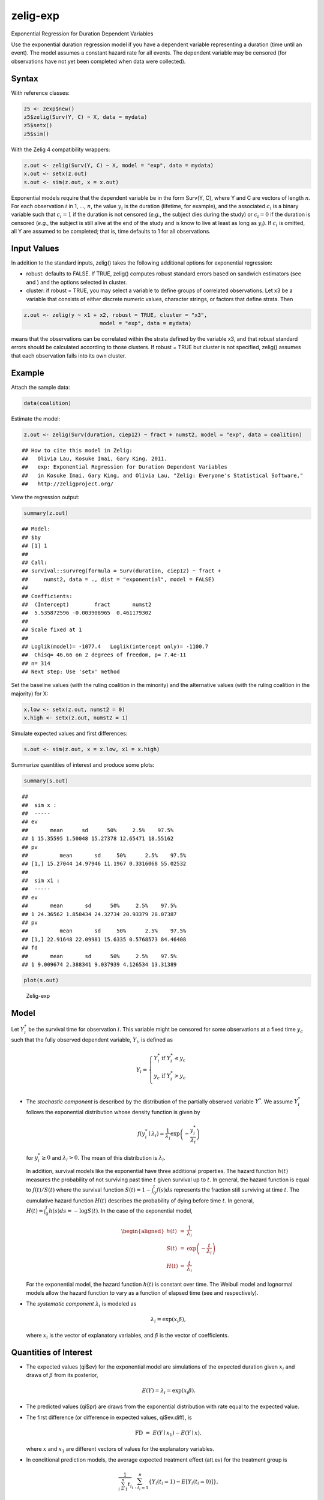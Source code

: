 .. _zexp:

zelig-exp
~~~~~~

Exponential Regression for Duration Dependent Variables

Use the exponential duration regression model if you have a dependent
variable representing a duration (time until an event). The model
assumes a constant hazard rate for all events. The dependent variable
may be censored (for observations have not yet been completed when data
were collected).

Syntax
+++++

With reference classes:


.. sourcecode:: r
    

    z5 <- zexp$new()
    z5$zelig(Surv(Y, C) ~ X, data = mydata)
    z5$setx()
    z5$sim()


With the Zelig 4 compatibility wrappers:


.. sourcecode:: r
    

    z.out <- zelig(Surv(Y, C) ~ X, model = "exp", data = mydata)
    x.out <- setx(z.out)
    s.out <- sim(z.out, x = x.out)


Exponential models require that the dependent variable be in the form
Surv(Y, C), where Y and C are vectors of length :math:`n`. For each
observation :math:`i` in 1, …, :math:`n`, the value :math:`y_i` is the
duration (lifetime, for example), and the associated :math:`c_i` is a
binary variable such that :math:`c_i = 1` if the duration is not
censored (*e.g.*, the subject dies during the study) or :math:`c_i = 0`
if the duration is censored (*e.g.*, the subject is still alive at the
end of the study and is know to live at least as long as :math:`y_i`).
If :math:`c_i` is omitted, all Y are assumed to be completed; that is,
time defaults to 1 for all observations.

Input Values
+++++

In addition to the standard inputs, zelig() takes the following
additional options for exponential regression:

-  robust: defaults to FALSE. If TRUE, zelig() computes robust standard
   errors based on sandwich estimators (see and ) and the options
   selected in cluster.

-  cluster: if robust = TRUE, you may select a variable to define groups
   of correlated observations. Let x3 be a variable that consists of
   either discrete numeric values, character strings, or factors that
   define strata. Then


.. sourcecode:: r
    

    z.out <- zelig(y ~ x1 + x2, robust = TRUE, cluster = "x3", 
                            model = "exp", data = mydata)


means that the observations can be correlated within the strata
defined by the variable x3, and that robust standard errors should be
calculated according to those clusters. If robust = TRUE but cluster
is not specified, zelig() assumes that each observation falls into
its own cluster.

Example
+++++



Attach the sample data:


.. sourcecode:: r
    

    data(coalition)


Estimate the model:


.. sourcecode:: r
    

    z.out <- zelig(Surv(duration, ciep12) ~ fract + numst2, model = "exp", data = coalition)


::

    ## How to cite this model in Zelig:
    ##   Olivia Lau, Kosuke Imai, Gary King. 2011.
    ##   exp: Exponential Regression for Duration Dependent Variables
    ##   in Kosuke Imai, Gary King, and Olivia Lau, "Zelig: Everyone's Statistical Software,"
    ##   http://zeligproject.org/



View the regression output:


.. sourcecode:: r
    

    summary(z.out)


::

    ## Model: 
    ## $by
    ## [1] 1
    ## 
    ## Call:
    ## survival::survreg(formula = Surv(duration, ciep12) ~ fract + 
    ##     numst2, data = ., dist = "exponential", model = FALSE)
    ## 
    ## Coefficients:
    ##  (Intercept)        fract       numst2 
    ##  5.535872596 -0.003908965  0.461179302 
    ## 
    ## Scale fixed at 1 
    ## 
    ## Loglik(model)= -1077.4   Loglik(intercept only)= -1100.7
    ## 	Chisq= 46.66 on 2 degrees of freedom, p= 7.4e-11 
    ## n= 314 
    ## Next step: Use 'setx' method



Set the baseline values (with the ruling coalition in the minority) and
the alternative values (with the ruling coalition in the majority) for
X:


.. sourcecode:: r
    

    x.low <- setx(z.out, numst2 = 0)
    x.high <- setx(z.out, numst2 = 1)


Simulate expected values and first differences:


.. sourcecode:: r
    

    s.out <- sim(z.out, x = x.low, x1 = x.high)


Summarize quantities of interest and produce some plots:


.. sourcecode:: r
    

    summary(s.out)


::

    ## 
    ##  sim x :
    ##  -----
    ## ev
    ##       mean      sd      50%     2.5%    97.5%
    ## 1 15.35595 1.50048 15.27378 12.65471 18.55162
    ## pv
    ##          mean       sd     50%      2.5%    97.5%
    ## [1,] 15.27044 14.97946 11.1967 0.3316068 55.02532
    ## 
    ##  sim x1 :
    ##  -----
    ## ev
    ##       mean       sd      50%     2.5%    97.5%
    ## 1 24.36562 1.858434 24.32734 20.93379 28.07387
    ## pv
    ##          mean       sd     50%      2.5%    97.5%
    ## [1,] 22.91648 22.09981 15.6335 0.5768573 84.46408
    ## fd
    ##       mean       sd      50%     2.5%    97.5%
    ## 1 9.009674 2.388341 9.037939 4.126534 13.31389




.. sourcecode:: r
    

    plot(s.out)

.. figure:: figure/Zelig-exp-1.png
    :alt: Zelig-exp

    Zelig-exp

Model
+++++

Let :math:`Y_i^*` be the survival time for observation :math:`i`. This
variable might be censored for some observations at a fixed time
:math:`y_c` such that the fully observed dependent variable,
:math:`Y_i`, is defined as

.. math::

   Y_i = \left\{ \begin{array}{ll}
         Y_i^* & \textrm{if }Y_i^* \leq y_c \\
         y_c & \textrm{if }Y_i^* > y_c \\
       \end{array} \right.

-  The *stochastic component* is described by the distribution of the
   partially observed variable :math:`Y^*`. We assume :math:`Y_i^*`
   follows the exponential distribution whose density function is given
   by

   .. math:: f(y_i^*\mid \lambda_i) = \frac{1}{\lambda_i} \exp\left(-\frac{y_i^*}{\lambda_i}\right)

   for :math:`y_i^*\ge 0` and :math:`\lambda_i>0`. The mean of this
   distribution is :math:`\lambda_i`.

   In addition, survival models like the exponential have three
   additional properties. The hazard function :math:`h(t)` measures the
   probability of not surviving past time :math:`t` given survival up to
   :math:`t`. In general, the hazard function is equal to
   :math:`f(t)/S(t)` where the survival function
   :math:`S(t) = 1 - \int_{0}^t f(s) ds` represents the fraction still
   surviving at time :math:`t`. The cumulative hazard function
   :math:`H(t)` describes the probability of dying before time
   :math:`t`. In general,
   :math:`H(t)= \int_{0}^{t} h(s) ds = -\log S(t)`. In the case of the
   exponential model,

   .. math::

      \begin{aligned}
      h(t) &=& \frac{1}{\lambda_i} \\
      S(t) &=& \exp\left( -\frac{t}{\lambda_i} \right) \\
      H(t) &=& \frac{t}{\lambda_i}\end{aligned}

   For the exponential model, the hazard function :math:`h(t)` is
   constant over time. The Weibull model and lognormal models allow the
   hazard function to vary as a function of elapsed time (see and
   respectively).

-  The *systematic component* :math:`\lambda_i` is modeled as

   .. math:: \lambda_i = \exp(x_i \beta),

   where :math:`x_i` is the vector of explanatory variables, and
   :math:`\beta` is the vector of coefficients.

Quantities of Interest
+++++

-  The expected values (qi$ev) for the exponential model are simulations
   of the expected duration given :math:`x_i` and draws of :math:`\beta`
   from its posterior,

   .. math:: E(Y) = \lambda_i = \exp(x_i \beta).

-  The predicted values (qi$pr) are draws from the exponential
   distribution with rate equal to the expected value.

-  The first difference (or difference in expected values, qi$ev.diff),
   is

   .. math:: \textrm{FD} \; = \; E(Y \mid x_1) - E(Y \mid x),

   where :math:`x` and :math:`x_1` are different vectors of values for
   the explanatory variables.

-  In conditional prediction models, the average expected treatment
   effect (att.ev) for the treatment group is

   .. math::

      \frac{1}{\sum_{i=1}^n t_i}\sum_{i:t_i=1}^n \left\{ Y_i(t_i=1) - E[Y_i(t_i=0)]
        \right\},

   where :math:`t_i` is a binary explanatory variable defining the
   treatment (:math:`t_i=1`) and control (:math:`t_i=0`) groups. When
   :math:`Y_i(t_i=1)` is censored rather than observed, we replace it
   with a simulation from the model given available knowledge of the
   censoring process. Variation in the simulations is due to two
   factors: uncertainty in the imputation process for censored
   :math:`y_i^*` and uncertainty in simulating :math:`E[Y_i(t_i=0)]`,
   the counterfactual expected value of :math:`Y_i` for observations in
   the treatment group, under the assumption that everything stays the
   same except that the treatment indicator is switched to
   :math:`t_i=0`.

-  In conditional prediction models, the average predicted treatment
   effect (att.pr) for the treatment group is

   .. math::

      \frac{1}{\sum_{i=1}^n t_i}\sum_{i:t_i=1}^n \left\{ Y_i(t_i=1) -
        \widehat{Y_i(t_i=0)} \right\},

   where :math:`t_i` is a binary explanatory variable defining the
   treatment (:math:`t_i=1`) and control (:math:`t_i=0`) groups. When
   :math:`Y_i(t_i=1)` is censored rather than observed, we replace it
   with a simulation from the model given available knowledge of the
   censoring process. Variation in the simulations is due to two
   factors: uncertainty in the imputation process for censored
   :math:`y_i^*` and uncertainty in simulating
   :math:`\widehat{Y_i(t_i=0)}`, the counterfactual predicted value of
   :math:`Y_i` for observations in the treatment group, under the
   assumption that everything stays the same except that the treatment
   indicator is switched to :math:`t_i=0`.

Output Values
+++++

The output of each Zelig command contains useful information which you
may view. For example, if you run
``z.out <- zelig(Surv(Y, C) ~ X, model = exp, data)``, then you may
examine the available information in ``z.out`` by using
``names(z.out)``, see the coefficients by using z.out$coefficients, and
a default summary of information through ``summary(z.out)``.


See also
+++++

The exponential function is part of the survival library by Terry
Therneau, ported to R by Thomas Lumley. Advanced users may wish to refer
to ``help(survfit)`` in the survival library.
